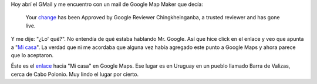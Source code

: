 .. link:
.. description:
.. tags: google
.. date: 2011/01/24 10:17:15
.. title: Google Map Maker Approved
.. slug: google-map-maker-approved

Hoy abrí el GMail y me encuentro con un mail de Google Map Maker que
decía:

    Your
    `change <http://www.google.com/mapmaker?gw=55&editids=aDb0BJkx94HznR-Yis&iwloc=0_0&t=h&dtab=overview>`__
    has been Approved by Google Reviewer Chingkheinganba, a trusted
    reviewer and has gone live.

Y me dije: "¿Lo' qué?". No entendía de qué estaba hablando Mr. Google.
Así que hice click en el enlace y veo que apunta a "`Mi
casa <http://humitos.wordpress.com/2010/11/28/mi-casa/>`__\ ". La verdad
que ni me acordaba que alguna vez había agregado este punto a Google
Maps y ahora parece que lo aceptaron.

Éste es el
`enlace <http://www.google.com/mapmaker?ll=-34.334564,-53.797038&spn=0.001453,0.003358&t=h&z=18&iwloc=0_0&gw=55&editids=aDb0BJkx94HznR-Yis&dtab=overview>`__
hacia "Mi casa" en Google Maps. Ese lugar es en Uruguay en un pueblo
llamado Barra de Valizas, cerca de Cabo Polonio. Muy lindo el lugar por
cierto.
